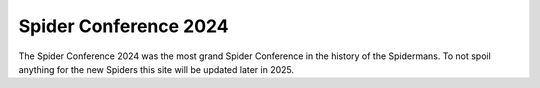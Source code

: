 Spider Conference 2024
======================

The Spider Conference 2024 was the most grand Spider Conference in the history of the Spidermans. To not spoil anything for the new Spiders this site will be updated later in 2025.